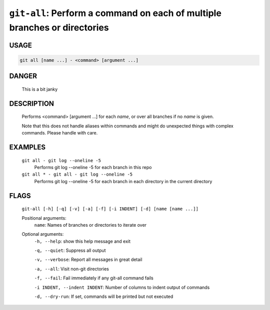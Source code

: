 ``git-all``: Perform a command on each of multiple branches or directories
--------------------------------------------------------------------------

USAGE
=====
.. code-block:: bash

    git all [name ...] - <command> [argument ...]

DANGER
======

    This is a bit janky

DESCRIPTION
===========

    Performs <command> [argument ...] for each `name`, or over all
    branches if no `name` is given.
    
    Note that this does not handle aliases within commands and might do
    unexpected things with complex commands.  Please handle with care.

EXAMPLES
========

    ``git all - git log --oneline -5``
        Performs git log --oneline -5 for each branch in this repo

    ``git all * - git all - git log --oneline -5``
        Performs git log --oneline -5 for each branch in each
        directory in the current directory

FLAGS
=====
    ``git-all [-h] [-q] [-v] [-a] [-f] [-i INDENT] [-d] [name [name ...]]``

    Positional arguments:
      ``name``: Names of branches or directories to iterate over

    Optional arguments:
      ``-h, --help``: show this help message and exit

      ``-q, --quiet``: Suppress all output

      ``-v, --verbose``: Report all messages in great detail

      ``-a, --all``: Visit non-git directories

      ``-f, --fail``: Fail immediately if any git-all command fails

      ``-i INDENT, --indent INDENT``: Number of columns to indent output of commands

      ``-d, --dry-run``: If set, commands will be printed but not executed
